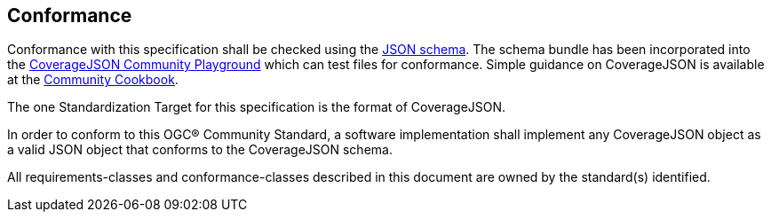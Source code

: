 == Conformance

Conformance with this specification shall be checked using the https://github.com/covjson/covjson-validator/tree/main/schemas[JSON schema]. The schema bundle has been incorporated into the https://covjson.org/playground/[CoverageJSON Community Playground] which can test files for conformance. Simple guidance on CoverageJSON is available at the https://covjson.org/cookbook/[Community Cookbook].

The one Standardization Target for this specification is the format of CoverageJSON.

In order to conform to this OGC® Community Standard, a software implementation shall implement any CoverageJSON object as a valid JSON object that conforms to the CoverageJSON schema.

All requirements-classes and conformance-classes described in this document are owned by the standard(s) identified.
